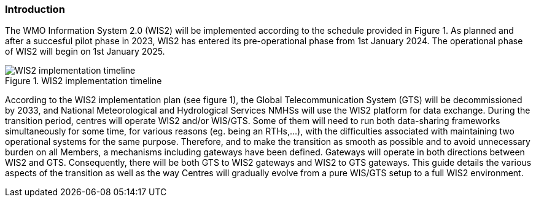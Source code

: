 === Introduction

The WMO Information System 2.0 (WIS2) will be implemented according to the schedule provided in Figure 1. As planned and after a succesful pilot phase in 2023, WIS2 has entered its pre-operational phase from 1st January 2024. The operational phase of WIS2 will begin on 1st January 2025.

.WIS2 implementation timeline
image::images/wis2-timeline.png[WIS2 implementation timeline]

According to the WIS2 implementation plan (see figure 1), the Global Telecommunication System (GTS) will be decommissioned by 2033, and National Meteorological and Hydrological Services NMHSs will use the WIS2 platform for data exchange. During the transition period, centres will operate WIS2 and/or WIS/GTS. Some of them will need to run both data-sharing frameworks simultaneously for some time, for various reasons (eg. being an RTHs,...), with the difficulties associated with maintaining two operational systems for the same purpose. Therefore, and to make the transition as smooth as possible and to avoid unnecessary burden on all Members, a mechanisms including gateways have been defined. Gateways will operate in both directions between WIS2 and GTS. Consequently, there will be both GTS to WIS2 gateways and WIS2 to GTS gateways. This guide details the various aspects of the transition as well as the way Centres will gradually evolve from a pure WIS/GTS setup to a full WIS2 environment.
